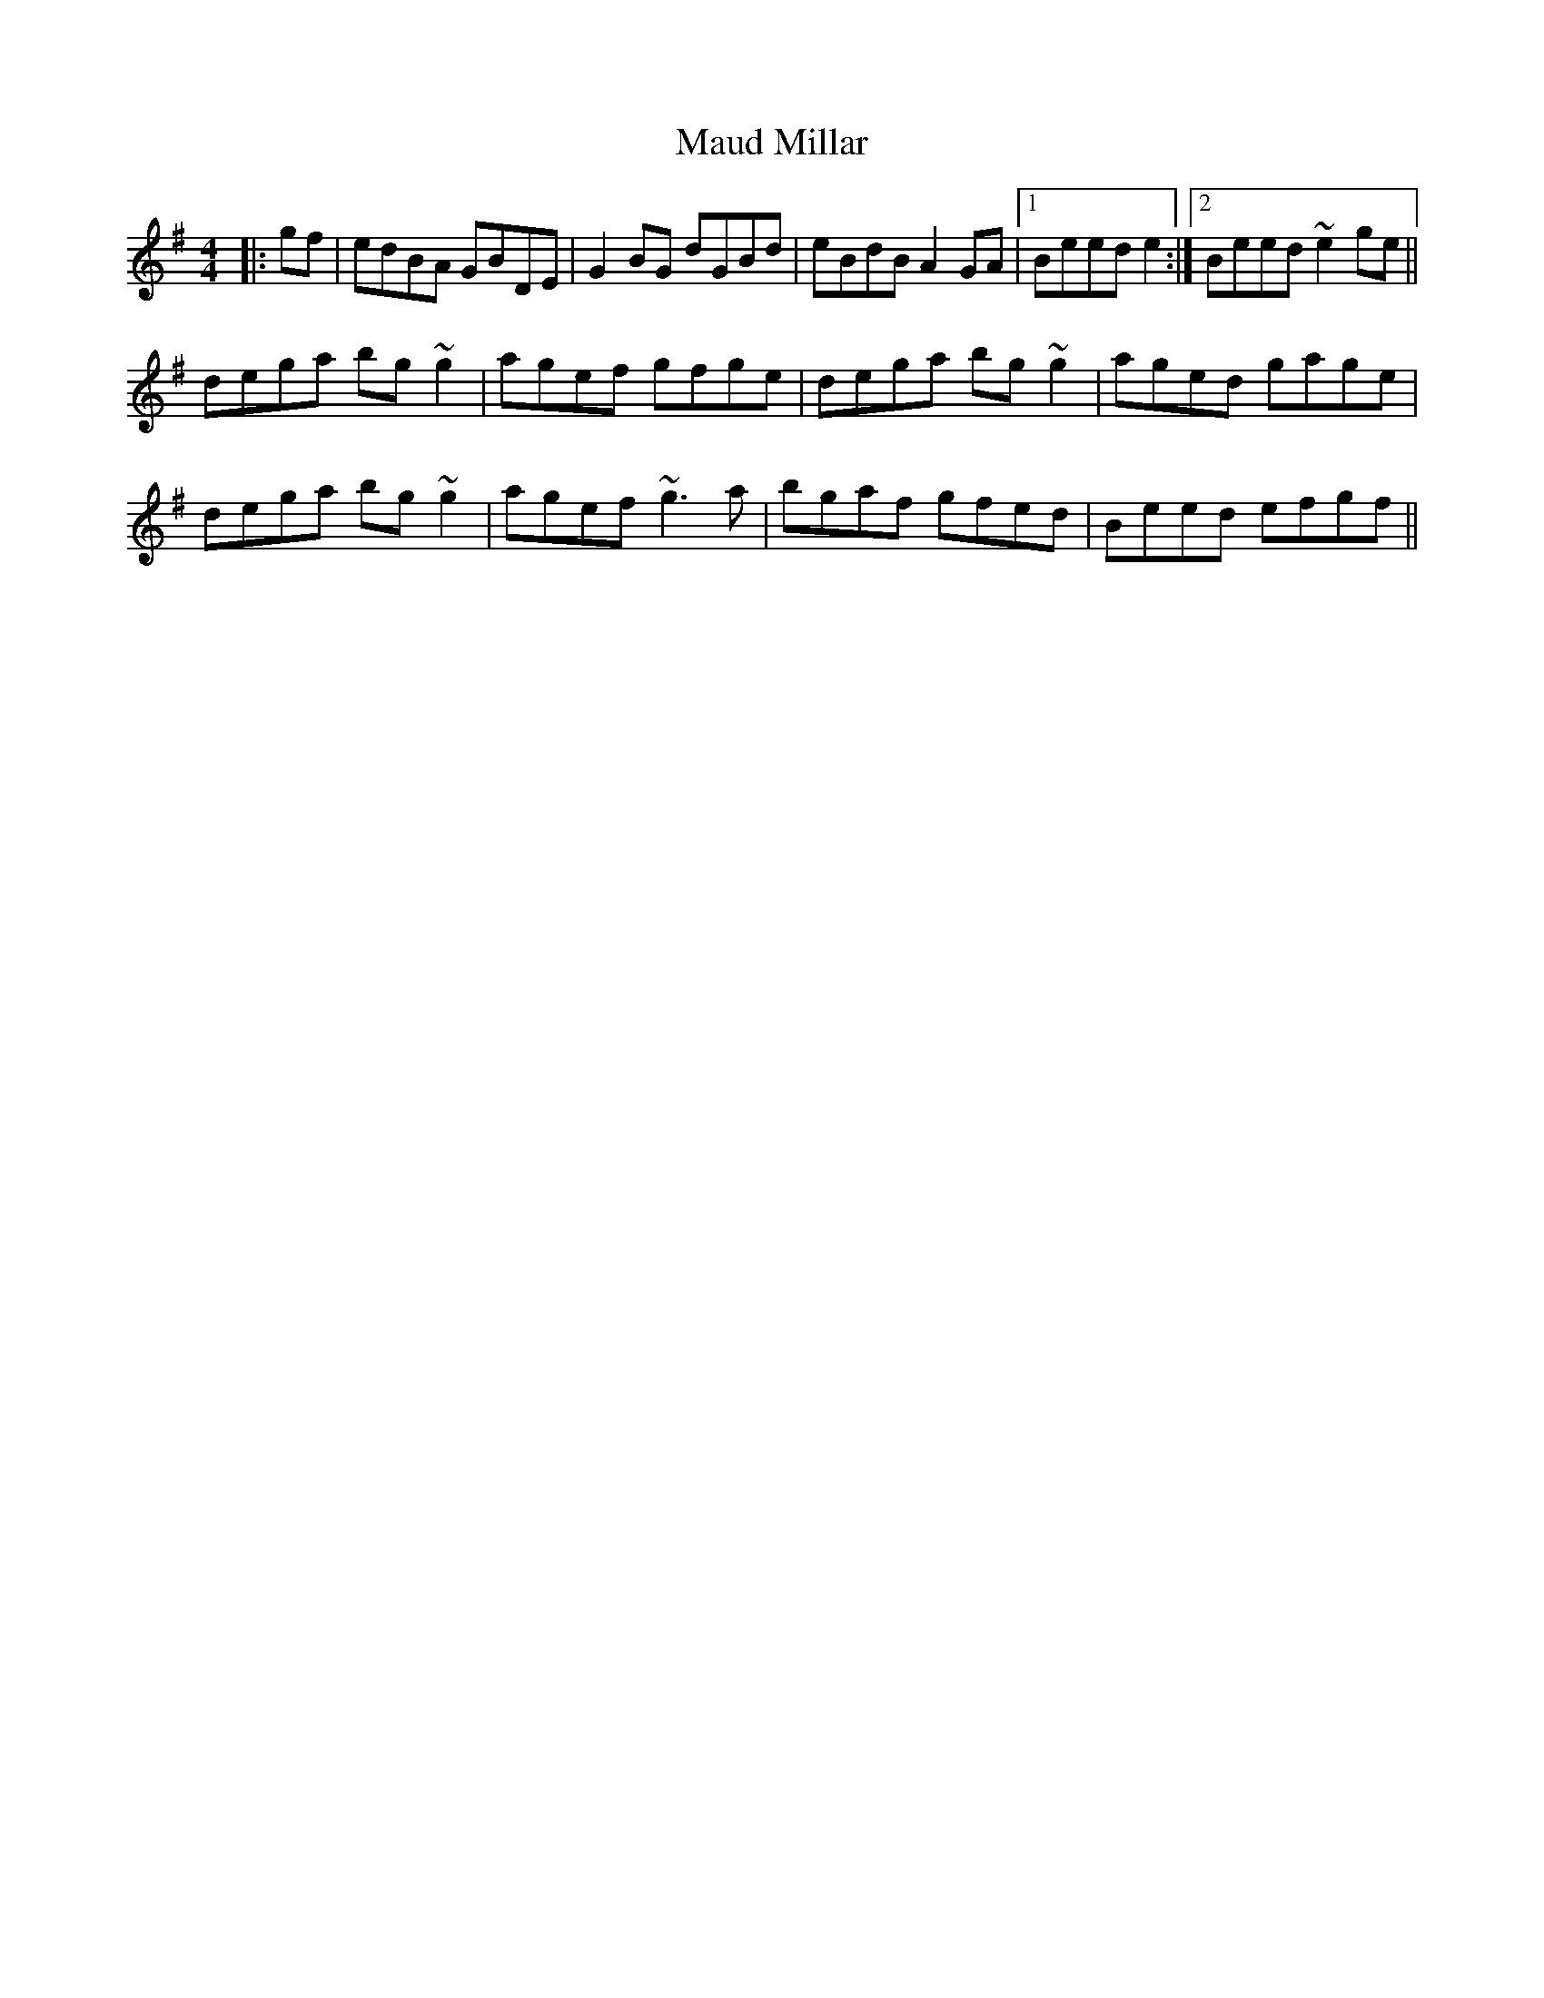 X: 25905
T: Maud Millar
R: reel
M: 4/4
K: Gmajor
|:gf|edBA GBDE|G2BG dGBd|eBdB A2GA|1 Beed e2:|2 Beed ~e2ge||
dega bg~g2|agef gfge|dega bg~g2|aged gage|
dega bg~g2|agef ~g3a|bgaf gfed|Beed efgf||

